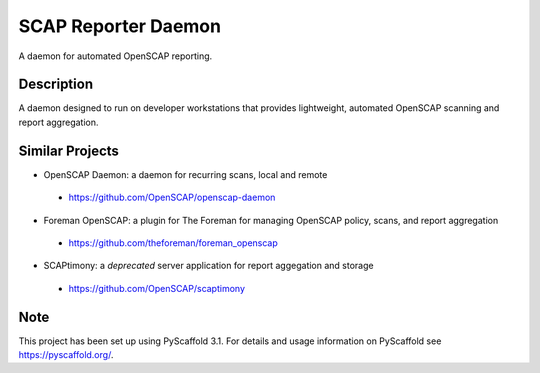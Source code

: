 ====================
SCAP Reporter Daemon
====================


A daemon for automated OpenSCAP reporting.


Description
===========

A daemon designed to run on developer workstations that provides lightweight, automated OpenSCAP scanning and report aggregation.

Similar Projects
================

* OpenSCAP Daemon: a daemon for recurring scans, local and remote
 * https://github.com/OpenSCAP/openscap-daemon
* Foreman OpenSCAP: a plugin for The Foreman for managing OpenSCAP policy, scans, and report aggregation
 * https://github.com/theforeman/foreman_openscap
* SCAPtimony: a *deprecated* server application for report aggegation and storage
 * https://github.com/OpenSCAP/scaptimony

Note
====

This project has been set up using PyScaffold 3.1. For details and usage
information on PyScaffold see https://pyscaffold.org/.
